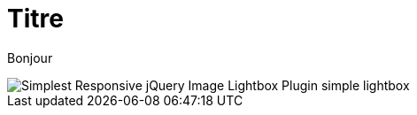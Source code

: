 = Titre
// See https://hubpress.gitbooks.io/hubpress-knowledgebase/content/ for information about the parameters.
:hp-image: http://www.jqueryscript.net/images/Simplest-Responsive-jQuery-Image-Lightbox-Plugin-simple-lightbox.jpg
:published_at: 2019-01-31
// :hp-tags: HubPress, Blog, Open_Source,
// :hp-alt-title: My English Title

Bonjour

image::http://www.jqueryscript.net/images/Simplest-Responsive-jQuery-Image-Lightbox-Plugin-simple-lightbox.jpg[]

